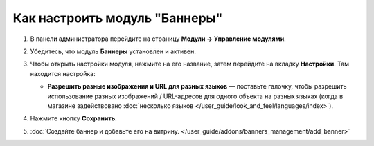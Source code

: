 *******************************
Как настроить модуль "Баннеры"
*******************************

#. В панели администратора перейдите на страницу **Модули → Управление модулями**.

#. Убедитесь, что модуль **Баннеры** установлен и активен.

#. Чтобы открыть настройки модуля, нажмите на его название, затем перейдите на вкладку **Настройки**. Там находится настройка:

   * **Разрешить разные изображения и URL для разных языков** — поставьте галочку, чтобы разрешить использование разных изображений / URL-адресов для одного объекта на разных языках (когда в магазине задействовано :doc:`несколько языков </user_guide/look_and_feel/languages/index>`).

   .. image:: img/banners_ru.png
       :align: center
       :alt: The settings of the Banners Management add-on.

#. Нажмите кнопку **Сохранить**.

#. :doc:`Создайте баннер и добавьте его на витрину. </user_guide/addons/banners_management/add_banner>`
